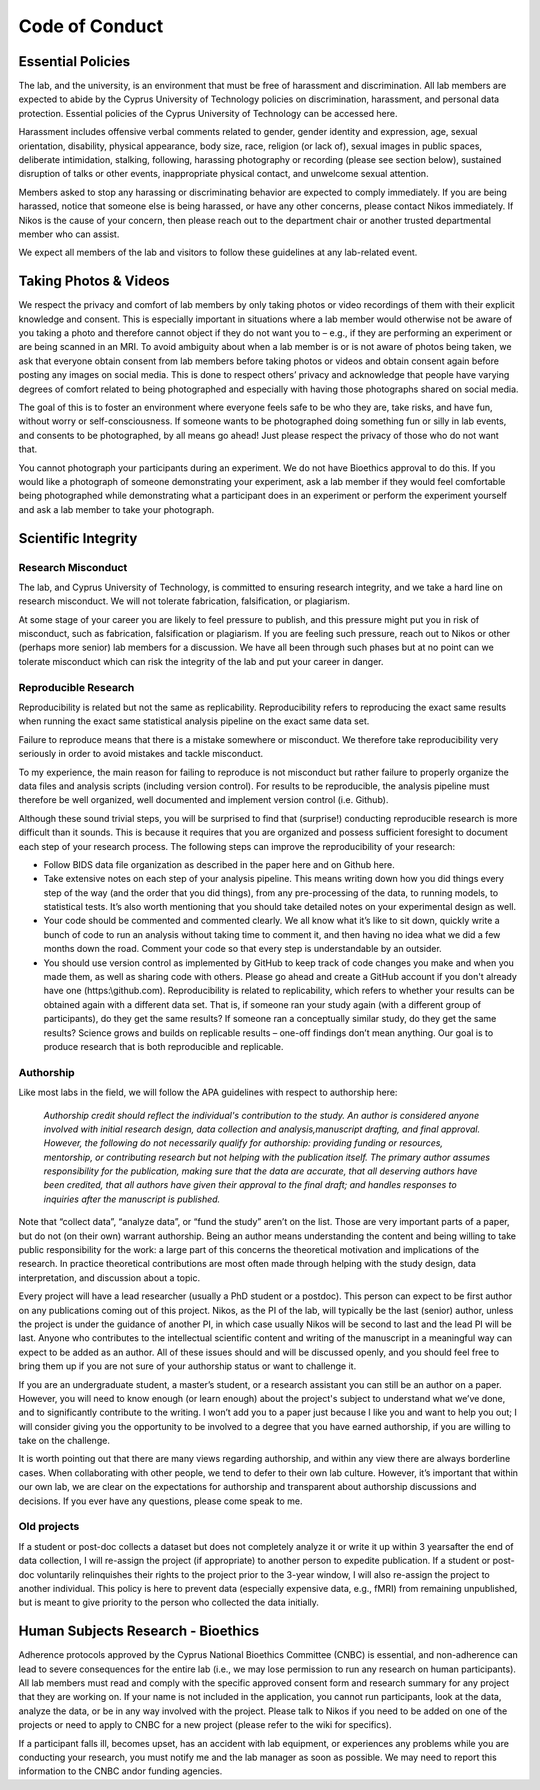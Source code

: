 Code of Conduct
===============

Essential Policies
------------------

The lab, and the university, is an environment that must be free of harassment and discrimination. \
All lab members are expected to abide by the Cyprus University of Technology policies on discrimination, \
harassment, and personal data protection. Essential policies of the Cyprus University of Technology can be accessed here. 
 
Harassment includes offensive verbal comments related to gender, gender identity and expression, age, \
sexual orientation, disability, physical appearance, body size, race, religion (or lack of), \
sexual images in public spaces, deliberate intimidation, stalking, following, \
harassing photography or recording (please see section below), sustained disruption of talks or other events, \
inappropriate physical contact, and unwelcome sexual attention. 
 
Members asked to stop any harassing or discriminating behavior are expected to comply immediately. \
If you are being harassed, notice that someone else is being harassed, or have any other concerns, \
please contact Nikos immediately. If Nikos is the cause of your concern, \
then please reach out to the department chair or another trusted departmental member who can assist. 
 
We expect all members of the lab and visitors to follow these guidelines at any lab-related event. 

Taking Photos & Videos
----------------------

We respect the privacy and comfort of lab members by only taking photos or video recordings of them \
with their explicit knowledge and consent. \
This is especially important in situations where a lab member would otherwise not be aware of you taking a photo \
and therefore cannot object if they do not want you to – e.g., \
if they are performing an experiment or are being scanned in an MRI. \
To avoid ambiguity about when a lab member is or is not aware of photos being taken, \
we ask that everyone obtain consent from lab members before taking photos or videos and obtain consent again \
before posting any images on social media. \
This is done to respect others’ privacy and acknowledge that people have varying degrees of comfort \
related to being photographed and especially with having those photographs shared on social media.
 
The goal of this is to foster an environment where everyone feels safe to be who they are, \
take risks, and have fun, without worry or self-consciousness. \
If someone wants to be photographed doing something fun or silly in lab events, and consents to be photographed, \
by all means go ahead! Just please respect the privacy of those who do not want that.
 
You cannot photograph your participants during an experiment. \
We do not have Bioethics approval to do this. \
If you would like a photograph of someone demonstrating your experiment, \
ask a lab member if they would feel comfortable being photographed while demonstrating \
what a participant does in an experiment or perform the experiment yourself and ask a lab member to take your photograph.

Scientific Integrity 
--------------------

Research Misconduct
~~~~~~~~~~~~~~~~~~~~
The lab, and Cyprus University of Technology, is committed to ensuring research integrity, \
and we take a hard line on research misconduct. We will not tolerate fabrication, falsification, or plagiarism. 
 
At some stage of your career you are likely to feel pressure to publish, \
and this pressure might put you in risk of misconduct, such as fabrication, falsification or plagiarism. \
If you are feeling such pressure, reach out to Nikos or other (perhaps more senior) lab members for a discussion. \
We have all been through such phases but at no point can we tolerate misconduct which can risk the integrity of the lab \
and put your career in danger. 

Reproducible Research
~~~~~~~~~~~~~~~~~~~~~
Reproducibility is related but not the same as replicability. \
Reproducibility refers to reproducing the exact same results when running the exact same statistical analysis pipeline \
on the exact same data set. 
 
Failure to reproduce means that there is a mistake somewhere or misconduct. \
We therefore take reproducibility very seriously in order to avoid mistakes and tackle misconduct. 
 
To my experience, the main reason for failing to reproduce is not misconduct but rather failure to \
properly organize the data files and analysis scripts (including version control). \
For results to be reproducible, the analysis pipeline must therefore be well organized, \
well documented and implement version control (i.e. Github).
 
Although these sound trivial steps, you will be surprised to find that (surprise!) \
conducting reproducible research is more difficult than it sounds. \
This is because it requires that you are organized and possess sufficient foresight to document \
each step of your research process. The following steps can improve the reproducibility of your research:

* Follow BIDS data file organization as described in the paper here and on Github here. 
* Take extensive notes on each step of your analysis pipeline. 
  This means writing down how you did things every step of the way (and the order that you did things), 
  from any pre-processing of the data, to running models, to statistical tests.  
  It’s also worth mentioning that you should take detailed notes on your experimental design as well. 
* Your code should be commented and commented clearly. We all know what it’s like to sit down, quickly 
  write a bunch of code to run an analysis without taking time to comment it,
  and then having no idea what we did a few months down the road. 
  Comment your code so that every step is understandable by an outsider.
* You should use version control as implemented by GitHub to keep track of code changes you make 
  and when you made them, as well as sharing code with others. 
  Please go ahead and create a GitHub account if you don't already have one (https:\\github.com).
  Reproducibility is related to replicability, 
  which refers to whether your results can be obtained again with a different data set. 
  That is, if someone ran your study again (with a different group of participants), do they get the same results?
  If someone ran a conceptually similar study, do they get the same results? 
  Science grows and builds on replicable results – one-off findings don’t mean anything.
  Our goal is to produce research that is both reproducible and replicable.

Authorship
~~~~~~~~~~
Like most labs in the field, we will follow the APA guidelines with respect to authorship here:
 
    *Authorship credit should reflect the individual's contribution to the study. \
    An author is considered anyone involved with initial research design, data collection and analysis,\
    manuscript drafting, and final approval. However, the following do not necessarily qualify for authorship: \ 
    providing funding or resources, mentorship, or contributing research but not helping with the publication \ 
    itself. The primary author assumes responsibility for the publication, making sure that the data are accurate, \
    that all deserving authors have been credited, that all authors have given their approval to the final draft; \ 
    and handles responses to inquiries after the manuscript is published.*

Note that “collect data”, “analyze data”, or “fund the study” aren’t on the list. 
Those are very important parts of a paper, but do not (on their own) warrant authorship. 
Being an author means understanding the content and being willing to take public 
responsibility for the work: 
a large part of this concerns the theoretical motivation and implications of the research. 
In practice theoretical contributions are most often made through helping with the study design, 
data interpretation, and discussion about a topic. 
 
Every project will have a lead researcher (usually a PhD student or a postdoc). 
This person can expect to be first author on any publications coming out of this project. 
Nikos, as the PI of the lab, will typically be the last (senior) author, 
unless the project is under the guidance of another PI, in which case usually Nikos 
will be second to last and the lead PI will be last. 
Anyone who contributes to the intellectual scientific content and writing of the 
manuscript in a meaningful way can expect to be added as an author. 
All of these issues should and will be discussed openly, 
and you should feel free to bring them up if you are not sure of your authorship status
or want to challenge it. 
 
If you are an undergraduate student, a master’s student, or a research assistant 
you can still be an author on a paper. However, you will need to know enough (or learn enough) 
about the project's subject to understand what we’ve done, and to significantly contribute to the writing. 
I won’t add you to a paper just because I like you and want to help you out; 
I will consider giving you the opportunity to be involved to a degree that you have earned authorship, 
if you are willing to take on the challenge. 
 
It is worth pointing out that there are many views regarding authorship, 
and within any view there are always borderline cases. 
When collaborating with other people, we tend to defer to their own lab culture. 
However, it’s important that within our own lab, we are clear on the expectations 
for authorship and transparent about authorship discussions and decisions. 
If you ever have any questions, please come speak to me.

Old projects
~~~~~~~~~~~~~~
If a student or post-doc collects a dataset but does not completely analyze it or write it up within 3 years\
after the end of data collection, \
I will re-assign the project (if appropriate) to another person to expedite publication. \
If a student or post-doc voluntarily relinquishes their rights to the project prior to the 3-year window, \
I will also re-assign the project to another individual. \
This policy is here to prevent data (especially expensive data, e.g., fMRI) from remaining unpublished, \
but is meant to give priority to the person who collected the data initially.

Human Subjects Research - Bioethics
-----------------------------------

Adherence protocols approved by the Cyprus National Bioethics Committee (CNBC) is essential, \
and non-adherence can lead to severe consequences for the entire lab \
(i.e., we may lose permission to run any research on human participants). \
All lab members must read and comply with the specific approved consent form and research summary for any project \
that they are working on. If your name is not included in the application, \
you cannot run participants, look at the data, analyze the data, or be in any way involved with the project. \
Please talk to Nikos if you need to be added on one of the projects or need to apply to CNBC for a new project \
(please refer to the wiki for specifics).
  
If a participant falls ill, becomes upset, has an accident with lab equipment, \
or experiences any problems while you are conducting your research, \
you must notify me and the lab manager as soon as possible. \
We may need to report this information to the CNBC and\or funding agencies.
